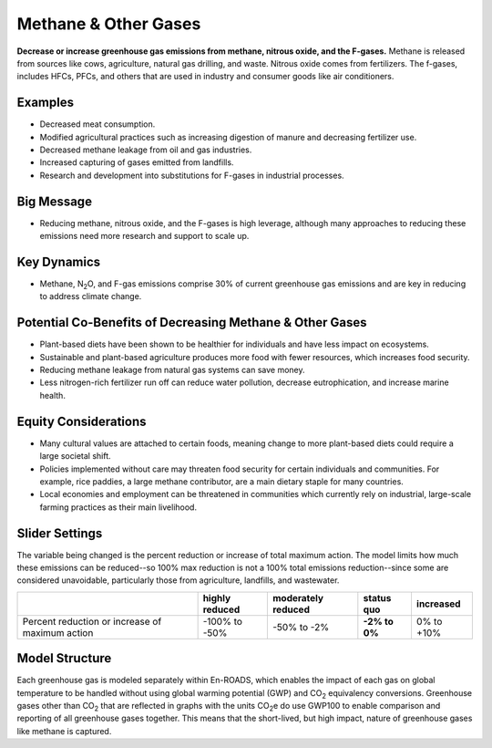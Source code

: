 |imgMethaneIcon| Methane & Other Gases
=======================================

**Decrease or increase greenhouse gas emissions from methane, nitrous oxide, and the F-gases.** Methane is released from sources like cows, agriculture, natural gas drilling, and waste. Nitrous oxide comes from fertilizers. The f-gases, includes HFCs, PFCs, and others that are used in industry and consumer goods like air conditioners.

Examples
--------

* Decreased meat consumption.

* Modified agricultural practices such as increasing digestion of manure and decreasing fertilizer use.

* Decreased methane leakage from oil and gas industries.

* Increased capturing of gases emitted from landfills.

* Research and development into substitutions for F-gases in industrial processes.

Big Message
-----------

* Reducing methane, nitrous oxide, and the F-gases is high leverage, although many approaches to reducing these emissions need more research and support to scale up.

Key Dynamics
------------

* Methane, N\ :sub:`2`\ O, and F-gas emissions comprise 30% of current greenhouse gas emissions and are key in reducing to address climate change.

Potential Co-Benefits of Decreasing Methane & Other Gases
------------------------------------------------------------
•	Plant-based diets have been shown to be healthier for individuals and have less impact on ecosystems.  
•	Sustainable and plant-based agriculture produces more food with fewer resources, which increases food security. 
•	Reducing methane leakage from natural gas systems can save money. 
•	Less nitrogen-rich fertilizer run off can reduce water pollution, decrease eutrophication, and increase marine health.

Equity Considerations 
----------------------
•	Many cultural values are attached to certain foods, meaning change to more plant-based diets could require a large societal shift.
•	Policies implemented without care may threaten food security for certain individuals and communities. For example, rice paddies, a large methane contributor, are a main dietary staple for many countries.
•	Local economies and employment can be threatened in communities which currently rely on industrial, large-scale farming practices as their main livelihood. 

Slider Settings
---------------

The variable being changed is the percent reduction or increase of total maximum action. The model limits how much these emissions can be reduced--so 100% max reduction is not a 100% total emissions reduction--since some are considered unavoidable, particularly those from agriculture, landfills, and wastewater.

=============================================== ============== ================== ============== ============
\                                               highly reduced moderately reduced **status quo** increased
=============================================== ============== ================== ============== ============
Percent reduction or increase of maximum action -100% to       -50% to -2%         **-2% to 0%** 0% to +10%
                                                -50%                             
=============================================== ============== ================== ============== ============

Model Structure
---------------

Each greenhouse gas is modeled separately within En-ROADS, which enables the impact of each gas on global temperature to be handled without using global warming potential (GWP) and CO\ :sub:`2` equivalency conversions. Greenhouse gases other than CO\ :sub:`2` that are reflected in graphs with the units CO\ :sub:`2`\e do use GWP100 to enable comparison and reporting of all greenhouse gases together. This means that the short-lived, but high impact, nature of greenhouse gases like methane is captured.   

.. SUBSTITUTIONS SECTION

.. |imgMethaneIcon| image:: ../images/icons/methane_icon.png
   :width: 0.78131in
   :height: 0.49772in
